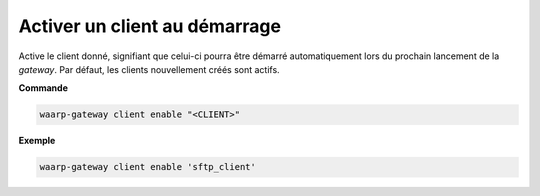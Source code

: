 ==============================
Activer un client au démarrage
==============================

.. program:: waarp-gateway client enable

Active le client donné, signifiant que celui-ci pourra être démarré automatiquement
lors du prochain lancement de la *gateway*. Par défaut, les clients nouvellement
créés sont actifs.

**Commande**

.. code-block:: shell

   waarp-gateway client enable "<CLIENT>"

**Exemple**

.. code-block:: shell

   waarp-gateway client enable 'sftp_client'